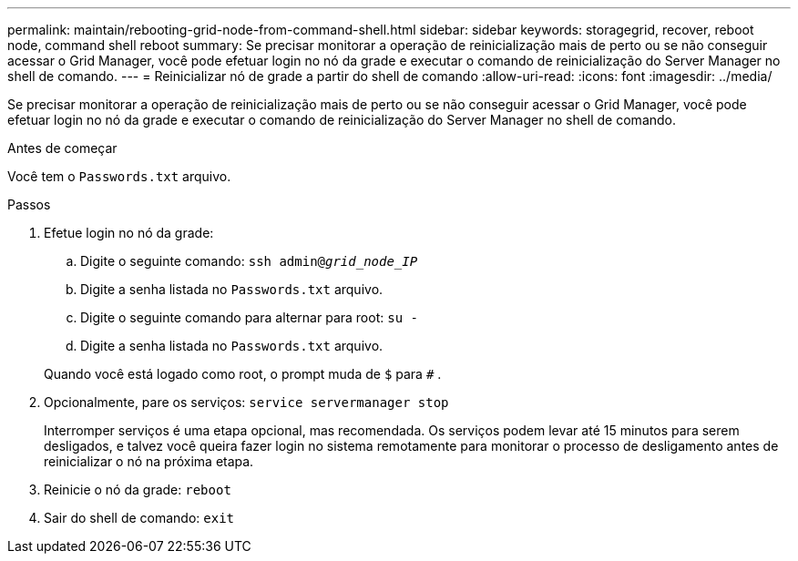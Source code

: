 ---
permalink: maintain/rebooting-grid-node-from-command-shell.html 
sidebar: sidebar 
keywords: storagegrid, recover, reboot node, command shell reboot 
summary: Se precisar monitorar a operação de reinicialização mais de perto ou se não conseguir acessar o Grid Manager, você pode efetuar login no nó da grade e executar o comando de reinicialização do Server Manager no shell de comando. 
---
= Reinicializar nó de grade a partir do shell de comando
:allow-uri-read: 
:icons: font
:imagesdir: ../media/


[role="lead"]
Se precisar monitorar a operação de reinicialização mais de perto ou se não conseguir acessar o Grid Manager, você pode efetuar login no nó da grade e executar o comando de reinicialização do Server Manager no shell de comando.

.Antes de começar
Você tem o `Passwords.txt` arquivo.

.Passos
. Efetue login no nó da grade:
+
.. Digite o seguinte comando: `ssh admin@_grid_node_IP_`
.. Digite a senha listada no `Passwords.txt` arquivo.
.. Digite o seguinte comando para alternar para root: `su -`
.. Digite a senha listada no `Passwords.txt` arquivo.


+
Quando você está logado como root, o prompt muda de `$` para `#` .

. Opcionalmente, pare os serviços: `service servermanager stop`
+
Interromper serviços é uma etapa opcional, mas recomendada.  Os serviços podem levar até 15 minutos para serem desligados, e talvez você queira fazer login no sistema remotamente para monitorar o processo de desligamento antes de reinicializar o nó na próxima etapa.

. Reinicie o nó da grade: `reboot`
. Sair do shell de comando: `exit`

